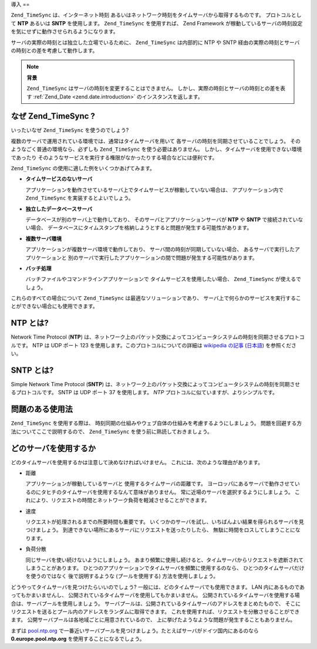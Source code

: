.. _zend.timesync.introduction:

導入
==

``Zend_TimeSync`` は、インターネット時刻
あるいはネットワーク時刻をタイムサーバから取得するものです。 プロトコルとして
**NTP** あるいは **SNTP** を使用します。 ``Zend_TimeSync`` を使用すれば、 Zend Framework
が稼動しているサーバの時刻設定を気にせずに動作させられるようになります。

サーバの実際の時刻とは独立した立場でいるために、 ``Zend_TimeSync`` は内部的に NTP や
SNTP 経由の実際の時刻とサーバの時刻との差を考慮して動作します。

.. note::

   **背景**

   ``Zend_TimeSync`` はサーバの時刻を変更することはできません。
   しかし、実際の時刻とサーバの時刻との差を表す :ref:`Zend_Date <zend.date.introduction>`
   のインスタンスを返します。

.. _zend.timesync.introduction.why:

なぜ Zend_TimeSync ?
------------------

いったいなぜ ``Zend_TimeSync`` を使うのでしょう?

複数のサーバで運用されている環境では、通常はタイムサーバを用いて
各サーバの時刻を同期させていることでしょう。
そのようなごく普通の環境なら、必ずしも ``Zend_TimeSync`` を使う必要はありません。
しかし、タイムサーバを使用できない環境であったり
そのようなサービスを実行する権限がなかったりする場合などには便利です。

``Zend_TimeSync`` の使用に適した例をいくつかあげてみます。

- **タイムサービスのないサーバ**

  アプリケーションを動作させているサーバ上でタイムサービスが稼動していない場合は、
  アプリケーション内で ``Zend_TimeSync`` を実装するとよいでしょう。

- **独立したデータベースサーバ**

  データベースが別のサーバ上で動作しており、
  そのサーバとアプリケーションサーバが **NTP** や **SNTP** で接続されていない場合、
  データベースにタイムスタンプを格納しようとすると問題が発生する可能性があります。

- **複数サーバ環境**

  アプリケーションが複数サーバ環境で動作しており、
  サーバ間の時刻が同期していない場合、 あるサーバで実行したアプリケーションと
  別のサーバで実行したアプリケーションの間で問題が発生する可能性があります。

- **バッチ処理**

  バッチファイルやコマンドラインアプリケーションで
  タイムサービスを使用したい場合、 ``Zend_TimeSync`` が使えるでしょう。

これらのすべての場合について ``Zend_TimeSync`` は最適なソリューションであり、
サーバ上で何らかのサービスを実行することができない場合にも使用できます。

.. _zend.timesync.introduction.ntp:

NTP とは?
-------

Network Time Protocol (**NTP**)
は、ネットワーク上のパケット交換によってコンピュータシステムの時刻を同期させるプロトコルです。
NTP は UDP ポート 123 を使用します。このプロトコルについての詳細は `wikipedia の記事`_
(`日本語`_) を参照ください。

.. _zend.timesync.introduction.sntp:

SNTP とは?
--------

Simple Network Time Protocol (**SNTP**)
は、ネットワーク上のパケット交換によってコンピュータシステムの時刻を同期させるプロトコルです。
SNTP は UDP ポート 37 を使用します。 *NTP*
プロトコルに似ていますが、よりシンプルです。

.. _zend.timesync.introduction.problematic:

問題のある使用法
--------

``Zend_TimeSync`` を使用する際は、
時刻同期の仕組みやウェブ自体の仕組みを考慮するようにしましょう。
問題を回避する方法についてここで説明するので、 ``Zend_TimeSync``
を使う前に熟読しておきましょう。

.. _zend.timesync.introduction.decision:

どのサーバを使用するか
-----------

どのタイムサーバを使用するかは注意して決めなければいけません。
これには、次のような理由があります。

- 距離

  アプリケーションが稼動しているサーバと 使用するタイムサーバの距離です。
  ヨーロッパにあるサーバで動作させているのにタヒチのタイムサーバを使用するなんて意味がありません。
  常に近場のサーバを選択するようにしましょう。
  これにより、リクエストの時間とネットワーク負荷を軽減させることができます。

- 速度

  リクエストが処理されるまでの所要時間も重要です。
  いくつかのサーバを試し、いちばんよい結果を得られるサーバを見つけましょう。
  到達できない場所にあるサーバにリクエストを送ったりしたら、
  無駄に時間をロスしてしまうことになります。

- 負荷分散

  同じサーバを使い続けないようにしましょう。
  あまり頻繁に使用し続けると、タイムサーバからリクエストを遮断されてしまうことがあります。
  ひとつのアプリケーションでタイムサーバを頻繁に使用するのなら、
  ひとつのタイムサーバだけを使うのではなく 後で説明するような
  (プールを使用する) 方法を使用しましょう。

どうやってタイムサーバを見つけたらいいのでしょう?
一般には、どのタイムサーバでも使用できます。 LAN
内にあるものであってもかまいませんし、
公開されているタイムサーバを使用してもかまいません。
公開されているタイムサーバを使用する場合は、サーバプールを使用しましょう。
サーバプールは、公開されているタイムサーバのアドレスをまとめたもので、
そこにリクエストを送るとプール内のアドレスをランダムに取得できます。
これを使用すれば、リクエストを分散させることができます。
公開サーバプールは各地域ごとに用意されているので、
上に挙げたようなような問題が発生することもありません。

まずは `pool.ntp.org`_
で一番近いサーバプールを見つけましょう。たとえばサーバがドイツ国内にあるのなら
**0.europe.pool.ntp.org** を使用することになるでしょう。



.. _`wikipedia の記事`: http://en.wikipedia.org/wiki/Network_Time_Protocol
.. _`日本語`: http://ja.wikipedia.org/wiki/Network_Time_Protocol
.. _`pool.ntp.org`: http://www.pool.ntp.org

